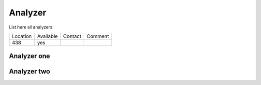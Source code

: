 Analyzer
--------

List here all analyzers:

+----------+--------------+------------+------------+
|Location  | Available    |   Contact  |  Comment   |
+----------+--------------+------------+------------+
|   438    |  yes         |            |            |
+----------+--------------+------------+------------+


Analyzer one
~~~~~~~~~~~~



Analyzer two
~~~~~~~~~~~~
